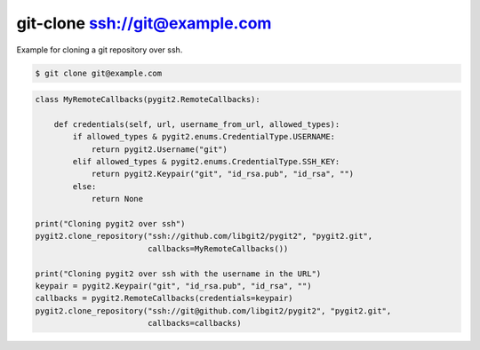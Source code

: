 **********************************************************************
git-clone ssh://git@example.com
**********************************************************************

Example for cloning a git repository over ssh.

.. code-block:: bash

   $ git clone git@example.com

.. code-block:: python

    class MyRemoteCallbacks(pygit2.RemoteCallbacks):

        def credentials(self, url, username_from_url, allowed_types):
            if allowed_types & pygit2.enums.CredentialType.USERNAME:
                return pygit2.Username("git")
            elif allowed_types & pygit2.enums.CredentialType.SSH_KEY:
                return pygit2.Keypair("git", "id_rsa.pub", "id_rsa", "")
            else:
                return None

    print("Cloning pygit2 over ssh")
    pygit2.clone_repository("ssh://github.com/libgit2/pygit2", "pygit2.git",
                            callbacks=MyRemoteCallbacks())

    print("Cloning pygit2 over ssh with the username in the URL")
    keypair = pygit2.Keypair("git", "id_rsa.pub", "id_rsa", "")
    callbacks = pygit2.RemoteCallbacks(credentials=keypair)
    pygit2.clone_repository("ssh://git@github.com/libgit2/pygit2", "pygit2.git",
                            callbacks=callbacks)
